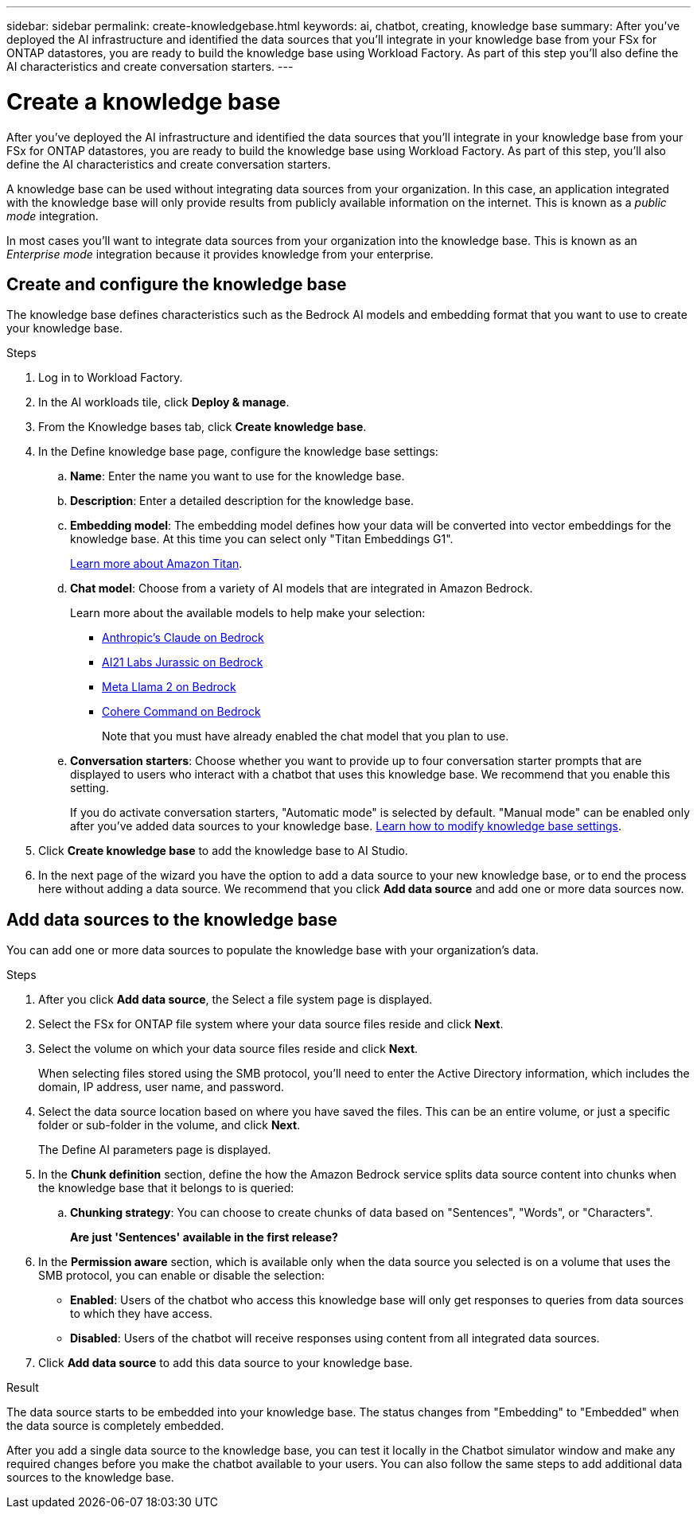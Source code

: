 ---
sidebar: sidebar
permalink: create-knowledgebase.html
keywords: ai, chatbot, creating, knowledge base
summary: After you've deployed the AI infrastructure and identified the data sources that you'll integrate in your knowledge base from your FSx for ONTAP datastores, you are ready to build the knowledge base using Workload Factory. As part of this step you'll also define the AI characteristics and create conversation starters.
---

= Create a knowledge base
:icons: font
:imagesdir: ./media/

[.lead]
After you've deployed the AI infrastructure and identified the data sources that you'll integrate in your knowledge base from your FSx for ONTAP datastores, you are ready to build the knowledge base using Workload Factory. As part of this step, you'll also define the AI characteristics and create conversation starters.

A knowledge base can be used without integrating data sources from your organization. In this case, an application integrated with the knowledge base will only provide results from publicly available information on the internet. This is known as a _public mode_ integration.

In most cases you'll want to integrate data sources from your organization into the knowledge base. This is known as an _Enterprise mode_ integration because it provides knowledge from your enterprise.

== Create and configure the knowledge base

The knowledge base defines characteristics such as the Bedrock AI models and embedding format that you want to use to create your knowledge base.

.Steps

. Log in to Workload Factory.

. In the AI workloads tile, click *Deploy & manage*. 

. From the Knowledge bases tab, click *Create knowledge base*.

. In the Define knowledge base page, configure the knowledge base settings:

.. *Name*: Enter the name you want to use for the knowledge base.
.. *Description*: Enter a detailed description for the knowledge base.
.. *Embedding model*: The embedding model defines how your data will be converted into vector embeddings for the knowledge base. At this time you can select only "Titan Embeddings G1".
+
https://aws.amazon.com/bedrock/titan/[Learn more about Amazon Titan^].
.. *Chat model*: Choose from a variety of AI models that are integrated in Amazon Bedrock. 
+
Learn more about the available models to help make your selection:
+
* https://aws.amazon.com/bedrock/claude/[Anthropic's Claude on Bedrock^]
* https://aws.amazon.com/bedrock/jurassic/[AI21 Labs Jurassic on Bedrock^]
* https://aws.amazon.com/bedrock/llama-2/[Meta Llama 2 on Bedrock^]
* https://aws.amazon.com/bedrock/cohere-command-embed/[Cohere Command on Bedrock^]
+
Note that you must have already enabled the chat model that you plan to use.

.. *Conversation starters*: Choose whether you want to provide up to four conversation starter prompts that are displayed to users who interact with a chatbot that uses this knowledge base. We recommend that you enable this setting.
+
If you do activate conversation starters, "Automatic mode" is selected by default. "Manual mode" can be enabled only after you've added data sources to your knowledge base. link:manage-knowledgebase.html[Learn how to modify knowledge base settings].

. Click *Create knowledge base* to add the knowledge base to AI Studio.

. In the next page of the wizard you have the option to add a data source to your new knowledge base, or to end the process here without adding a data source. We recommend that you click *Add data source* and add one or more data sources now.

== Add data sources to the knowledge base

You can add one or more data sources to populate the knowledge base with your organization's data.

.Steps

. After you click *Add data source*, the Select a file system page is displayed.

. Select the FSx for ONTAP file system where your data source files reside and click *Next*.

. Select the volume on which your data source files reside and click *Next*.
+
When selecting files stored using the SMB protocol, you'll need to enter the Active Directory information, which includes the domain, IP address, user name, and password. 

. Select the data source location based on where you have saved the files. This can be an entire volume, or just a specific folder or sub-folder in the volume, and click *Next*.
+
The Define AI parameters page is displayed.

. In the *Chunk definition* section, define the how the Amazon Bedrock service splits data source content into chunks when the knowledge base that it belongs to is queried:

.. *Chunking strategy*: You can choose to create chunks of data based on "Sentences", "Words", or "Characters".
+
*Are just 'Sentences' available in the first release?*
//.. *Chunk size*. You can select only "256 Tokens" at this point.

. In the *Permission aware* section, which is available only when the data source you selected is on a volume that uses the SMB protocol, you can enable or disable the selection:
+
* *Enabled*: Users of the chatbot who access this knowledge base will only get responses to queries from data sources to which they have access.
* *Disabled*: Users of the chatbot will receive responses using content from all integrated data sources.

. Click *Add data source* to add this data source to your knowledge base.

.Result

The data source starts to be embedded into your knowledge base. The status changes from "Embedding" to "Embedded" when the data source is completely embedded.

After you add a single data source to the knowledge base, you can test it locally in the Chatbot simulator window and make any required changes before you make the chatbot available to your users. You can also follow the same steps to add additional data sources to the knowledge base.

